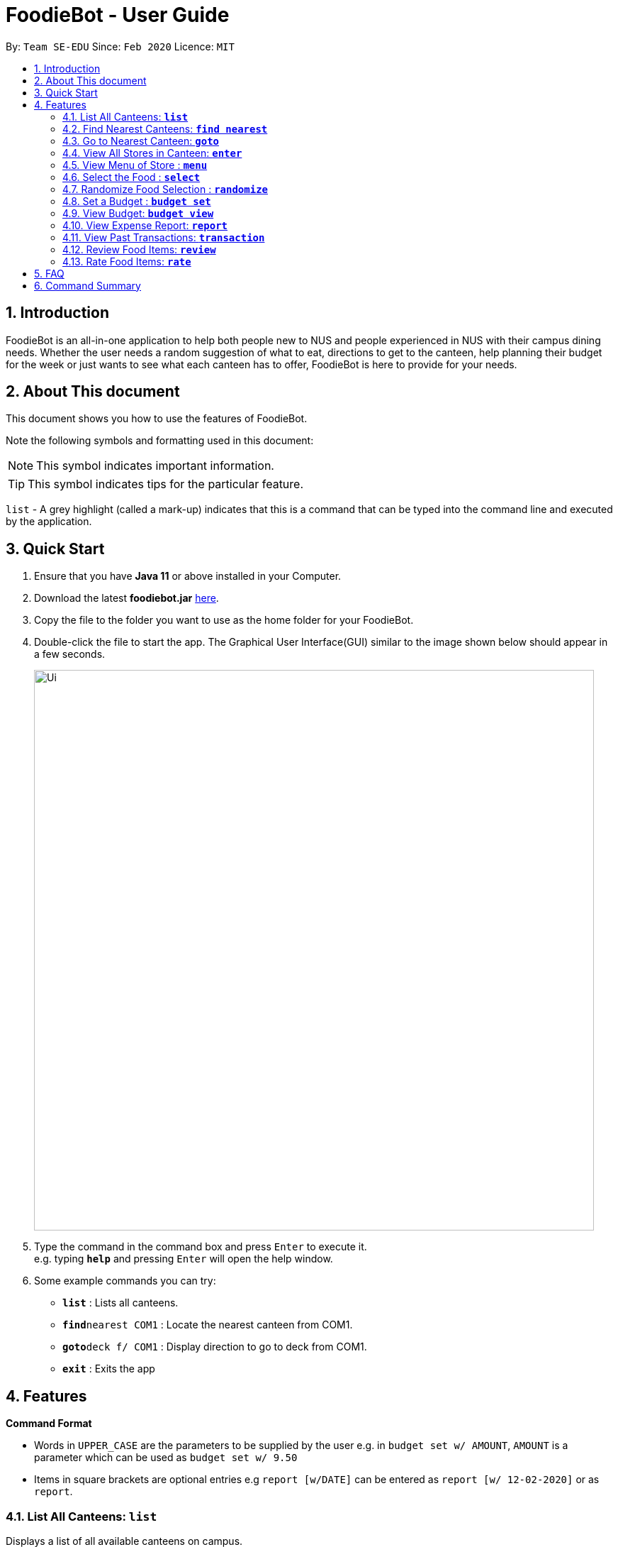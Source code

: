 = FoodieBot - User Guide
:site-section: UserGuide
:toc:
:toc-title:
:toc-placement: preamble
:sectnums:
:imagesDir: images
:stylesDir: stylesheets
:xrefstyle: full
:experimental:
ifdef::env-github[]
:tip-caption: :bulb:
:note-caption: :information_source:
endif::[]
:repoURL: https://github.com/se-edu/addressbook-level3

By: `Team SE-EDU`      Since: `Feb 2020`    Licence: `MIT`

== Introduction

FoodieBot is an all-in-one application to help both people new to NUS and people experienced in NUS with their campus dining needs. Whether the user needs a random suggestion of what to eat, directions to get to the canteen, help planning their budget for the week or just wants to see what each canteen has to offer, FoodieBot is here to provide for your needs.

// insert image to show section of UI attributes/ objects

== About This document
This document shows you how to use the features of FoodieBot.

Note the following symbols and formatting used in this document:

[NOTE]
This symbol indicates important information.

[TIP]
This symbol indicates tips for the particular feature.

`list` - A grey highlight (called a mark-up) indicates that this is a command that can be typed into the command line and executed by the application.

== Quick Start

.  Ensure that you have **Java 11** or above installed in your Computer.
.  Download the latest **foodiebot.jar** link:{repoURL}/releases[here].
.  Copy the file to the folder you want to use as the home folder for your FoodieBot.
.  Double-click the file to start the app. The Graphical User Interface(GUI) similar to the image shown below should appear in a few seconds.
+
image::Ui.png[width="790"]
+
.  Type the command in the command box and press kbd:[Enter] to execute it. +
e.g. typing *`help`* and pressing kbd:[Enter] will open the help window.
.  Some example commands you can try:

* *`list`* : Lists all canteens.
* *`find`*`nearest COM1` : Locate the nearest canteen from COM1.
* *`goto`*`deck f/ COM1` : Display direction to go to deck from COM1.
* *`exit`* : Exits the app

//.  Refer to <<Features>> for details of each command.

[[Features]]
== Features

====
[red]*Command Format*

* Words in `UPPER_CASE` are the parameters to be supplied by the user e.g. in `budget set w/ AMOUNT`, `AMOUNT` is a parameter which can be used as `budget set w/ 9.50`
* Items in square brackets are optional entries e.g `report [w/DATE]` can be entered as `report [w/ 12-02-2020]` or as `report`.
====

=== List All Canteens: `*list*`

Displays a list of all available canteens on campus.

Format: `list`

=== Find Nearest Canteens: `*find nearest*`

Displays a list of all canteens ordered by distance from current location with the
nearest appearing first and the further appearing last.

Format: `find nearest BLOCK_NAME`

* Suggestions for the `BLOCK_NAME` will be provided as the user types.

NOTE: The `BLOCK_NAME` has to be one of the suggestions. Otherwise, an error message will be displayed telling the user to provide a valid `BLOCK_NAME`.

image::wireframe/find.png[width="700", align="left"]

=== Go to Nearest Canteen: `*goto*`

Displays a map with the route between the starting location and the destination.
Includes instructions on how to travel there as well as bus services that go to the canteen.

Format: `goto CANTEEN_NAME f/ CURRENT_LOCATION`

* Suggestions for the `CANTEEN_NAME` and `CURRENT_LOCATION` field will be provided as the user types.

NOTE: `CANTEEN_NAME` and `CURRENT_LOCATION` field has to be one of the suggestions. Otherwise an error message will be displayed telling the user to provide a valid `CANTEEN_NAME` and `CURRENT_LOCATION`.

image::wireframe/goto.png[width="700", align="left"]

=== View All Stores in Canteen: `*enter*`

Displays the stores available at the canteen specified by the user input.

Format: `enter CANTEEN_NAME`

* The display of the store rating is determined from the user's past experiences of the food items which were selected.

=== View Menu of Store : `*menu*`

Displays the menu of the store based on the user input.

Format: `menu KEYWORD`

NOTE: This function is only available after the user has selected a canteen and store.

* User ratings will be displayed if they are available +
E.g. after the user has selected a food item previously.

* `KEYWORD` includes:
** `[by price/ name]`: Sorts the menu accordingly.
** `[tag]`: Displays foods available in the store with the corresponding tag.

****
Examples:

* `menu western` +
Displays the food that has been tag with western.
****

image::wireframe/menu.png[width="700", align="left"]

=== Select the Food : `*select*`

Stores the selected food in the database.

Format: `select INDEX`

image::wireframe/select.png[width="700", align="left"]

=== Randomize Food Selection : `*randomize*`

Displays a list of suggestions of food.

Format: `randomize`

image::wireframe/randomize.png[width="700", align="left"]

=== Set a Budget : `*budget set*`

Sets a daily, weekly or monthly budget. +
The budget can be changed. However, this will reset the budget overview for the current budget cycle.

Format: `budget set [PERIOD] [AMOUNT]`

* `AMOUNT`: Defines the limit of your budget.
* `PERIOD`: Defines the length of each period that the budget is effective for.
* List of `PERIOD` inputs includes:
** `[d/]` - Daily
** `[w/]` - Weekly
** `[m/]` - Monthly

NOTE: `PERIOD` field has to be one of the above suggestions. +
`AMOUNT` field has to be numeric (with or without decimal places). +
Otherwise an error message will be displayed requesting a correct type to be provided.

****
Examples:

* `budget set w/ 9.50`
** Sets your weekly budget to $9.50.
* `budget set m/ 100`
** Sets your monthly budget to $100.
****

image::wireframe/budget set.png[width="700", align="left"]

=== View Budget: `*budget view*`

Views the current budget, spendings made for the week and the remaining available budget to spend.

Format: `budget view`

=== View Expense Report: `*report*`

Generates a report for the spending and food purchases for any period specified. +

Formats: `report`

* `[f/FROM_DATE] [t/TO_DATE]` - Generate report from and till the given dates.
** Example: `report [f/ 12-02-2020] [t/ 30-04-2020]`
* `[w/DATE]` - Generate report for the week of the input date.
** Example: `report [w/ 12-02-2020]`
* `[m/MONTH]` - Generate report of the input month.
** Example: `report [m/ jan]`
* `[y/YEAR]` - Generate report of the input year.
** Example: `report [y/ 2020]`
* `[f/]`, `[t/]`, `[m/]`, `[w/]` and `[y/]` fields are optional.

NOTE: `FROM_DATE` cannot be a future date. +
`TILL_DATE` cannot be before the FROM_DATE, or the earliest possible date if the [f/] field is empty.

image::wireframe/report.png[width="700", align="left"]

=== View Past Transactions: `*transaction*`

Displays the past transactions using.

Formats: `transaction`

* `[f/FROM_DATE] [t/TO_DATE]` - Generate report from and till the given dates.
** Example: `report [f/ 12-02-2020] [t/ 30-04-2020]`
* `[w/DATE]` - Display transactions for the week of the input date.
** Example: transactions [w/ 12-02-2020]
* `[m/MONTH]` - Display transactions of the input month.
** Example: transactions [m/ jan]
* `[y/YEAR]` - Display transactions of the input year.
** Example: transactions [y/ 2020]
* `[f/]`, `[t/]`, `[m/]`, `[w/]` and `[y/]` fields are optional.

NOTE: `FROM_DATE` cannot be a future date. +
`TILL_DATE` cannot be before the FROM_DATE, or the earliest possible date if the [f/] field is empty.

image::wireframe/transaction.png[width="700", align="left"]

=== Review Food Items: `*review*`

Allows the user to review food items from the transactions screen as shown in 3.12.

Format: `review INDEX`

TIP: User can update existing reviews by using the same command.

image::wireframe/review.png[width="700", align="left"]

=== Rate Food Items: `*rate*`

Allows user to rate food items from the transactions screen as shown in 3.12.

Format: `rate INDEX`

TIP: User  can also update existing ratings by using the same command.

== FAQ

*Q*: How do I transfer my data to another Computer? +
*A*: Install the app in the other computer and overwrite the empty data file it creates with the file that contains the data of your previous Address Book folder.

*Q*: Can I write my personal review in other languages?  +
*A*:

*Q*: How can I edit the list of canteen if one canteen close down? +
*A*: The json file is publish, you can download the json file and edit accordingly.

== Command Summary
[width="80%",cols="33%,<60%,<60%",options="header",]
|=======================================================================
|Command |Function |Example

|budget set PERIOD AMOUNT |Set a budget for the allocated period |budget set w/ 9.50

|budget view |View current budget|

|enter CANTEEN_NAME |Display the menu for the selected canteen |enter deck

|find nearest BLOCK_NAME |Find the nearest canteen from location |find nearest COM1

|goto CANTEEN_NAME f/ CURRENT_LOCATION |Get direction to canteen from the current location |goto The Deck f/ COM1

|list |Display the list of canteen |

|menu KEYWORD |Display the menu according to the keyword |menu chicken |

|rate INDEX | Give a rating to the store |

|randomize |Display a list of randomize options |

|report |Generate a report of the food consumed |report f/ 12-02-2020 t/ 30-04-2020

|review INDEX | Give a review for the store

|select INDEX| Store the selected food into the database |

|transaction |Generate the transaction breakdown |transaction w/ 12-02-2020

|=======================================================================


